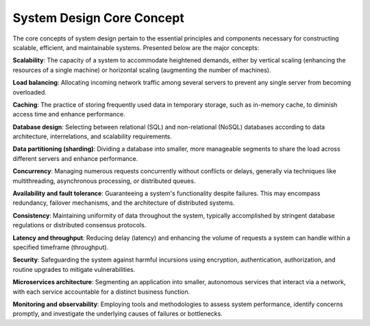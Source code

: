 System Design Core Concept
===================================

The core concepts of system design pertain to the essential principles and components necessary for constructing scalable, efficient, and maintainable systems. Presented below are the major concepts:

**Scalability**:  
The capacity of a system to accommodate heightened demands, either by vertical scaling (enhancing the resources of a single machine) or horizontal scaling (augmenting the number of machines).

**Load balancing**:  
Allocating incoming network traffic among several servers to prevent any single server from becoming overloaded.

**Caching**:  
The practice of storing frequently used data in temporary storage, such as in-memory cache, to diminish access time and enhance performance.

**Database design**:  
Selecting between relational (SQL) and non-relational (NoSQL) databases according to data architecture, interrelations, and scalability requirements.

**Data partitioning (sharding)**:  
Dividing a database into smaller, more manageable segments to share the load across different servers and enhance performance.

**Concurrency**:  
Managing numerous requests concurrently without conflicts or delays, generally via techniques like multithreading, asynchronous processing, or distributed queues.

**Availability and fault tolerance**:  
Guaranteeing a system's functionality despite failures. This may encompass redundancy, failover mechanisms, and the architecture of distributed systems.

**Consistency**:  
Maintaining uniformity of data throughout the system, typically accomplished by stringent database regulations or distributed consensus protocols.

**Latency and throughput**:  
Reducing delay (latency) and enhancing the volume of requests a system can handle within a specified timeframe (throughput).

**Security**:  
Safeguarding the system against harmful incursions using encryption, authentication, authorization, and routine upgrades to mitigate vulnerabilities.

**Microservices architecture**:  
Segmenting an application into smaller, autonomous services that interact via a network, with each service accountable for a distinct business function.

**Monitoring and observability**:  
Employing tools and methodologies to assess system performance, identify concerns promptly, and investigate the underlying causes of failures or bottlenecks.
